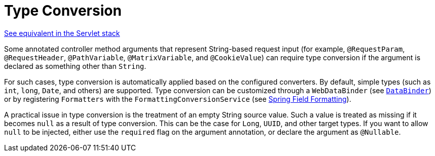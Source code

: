 [[webflux-ann-typeconversion]]
= Type Conversion
:page-section-summary-toc: 1

[.small]#xref:web/webmvc/mvc-controller/ann-methods/typeconversion.adoc[See equivalent in the Servlet stack]#

Some annotated controller method arguments that represent String-based request input (for example,
`@RequestParam`, `@RequestHeader`, `@PathVariable`, `@MatrixVariable`, and `@CookieValue`)
can require type conversion if the argument is declared as something other than `String`.

For such cases, type conversion is automatically applied based on the configured converters.
By default, simple types (such as `int`, `long`, `Date`, and others) are supported. Type conversion
can be customized through a `WebDataBinder` (see xref:web/webflux/controller/ann-initbinder.adoc[`DataBinder`]) or by registering
`Formatters` with the `FormattingConversionService` (see xref:core/validation/format.adoc[Spring Field Formatting]).

A practical issue in type conversion is the treatment of an empty String source value.
Such a value is treated as missing if it becomes `null` as a result of type conversion.
This can be the case for `Long`, `UUID`, and other target types. If you want to allow `null`
to be injected, either use the `required` flag on the argument annotation, or declare the
argument as `@Nullable`.


